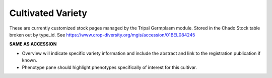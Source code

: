 
Cultivated Variety
^^^^^^^^^^^^^^^^^^^

These are currently customized stock pages managed by the Tripal Germplasm module. Stored in the Chado Stock table broken out by type_id. See https://www.crop-diversity.org/mgis/accession/01BEL084245 

**SAME AS ACCESSION**

- Overview will indicate specific variety information and include the abstract and link to the registration publication if known.
- Phenotype pane should highlight phenotypes specifically of interest for this cultivar.


